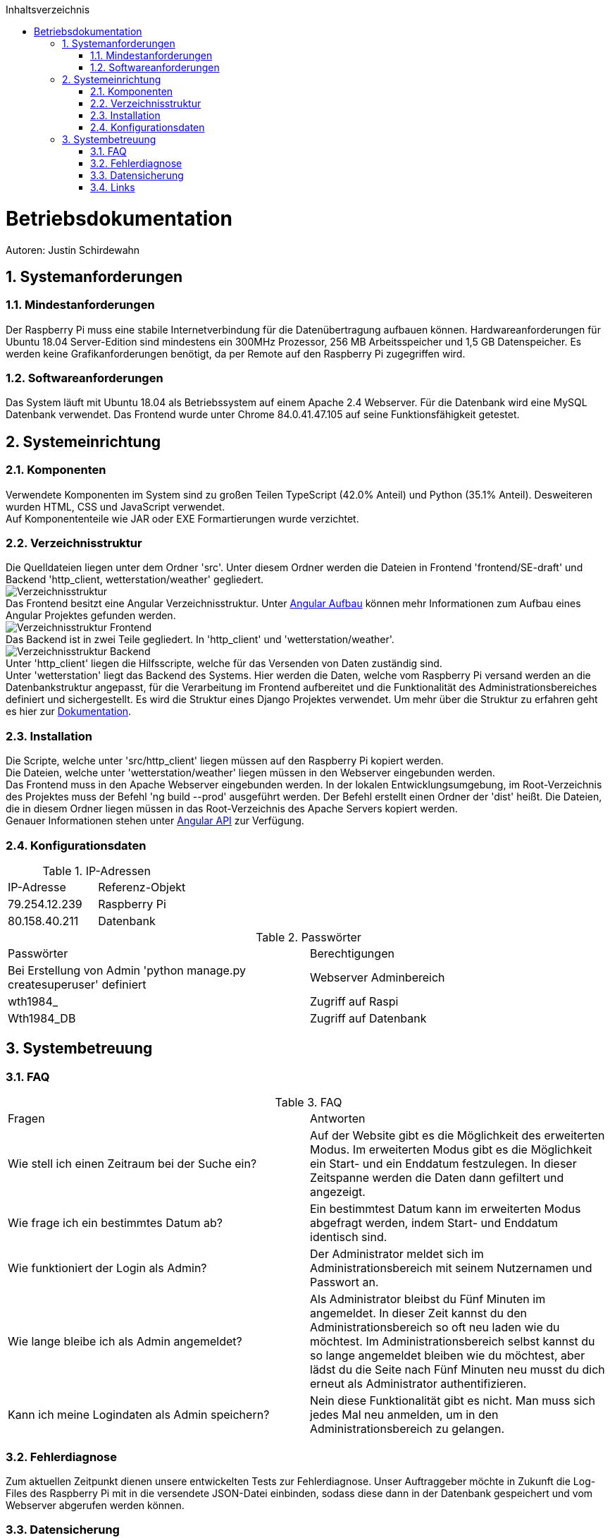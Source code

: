 :toc:
:toclevels: 3
:toc-title: Inhaltsverzeichnis
:sectanchors:
:numbered:

toc::[]

= Betriebsdokumentation
Autoren: Justin Schirdewahn

== Systemanforderungen

=== Mindestanforderungen
Der Raspberry Pi muss eine stabile Internetverbindung für die Datenübertragung aufbauen können. Hardwareanforderungen für Ubuntu 18.04 Server-Edition sind mindestens ein 300MHz Prozessor, 256 MB Arbeitsspeicher und 1,5 GB Datenspeicher. Es werden keine Grafikanforderungen benötigt, da per Remote auf den Raspberry Pi zugegriffen wird.

=== Softwareanforderungen
Das System läuft mit Ubuntu 18.04 als Betriebssystem auf einem Apache 2.4 Webserver. Für die Datenbank wird eine MySQL Datenbank verwendet. Das Frontend wurde unter Chrome 84.0.41.47.105 auf seine Funktionsfähigkeit getestet.

== Systemeinrichtung

=== Komponenten
Verwendete Komponenten im System sind zu großen Teilen TypeScript (42.0% Anteil) und Python (35.1% Anteil). Desweiteren wurden HTML, CSS und JavaScript verwendet. +
Auf Komponententeile wie JAR oder EXE Formartierungen wurde verzichtet.


=== Verzeichnisstruktur
Die Quelldateien liegen unter dem Ordner 'src'. Unter diesem Ordner werden die Dateien in Frontend 'frontend/SE-draft' und Backend 'http_client, wetterstation/weather' gegliedert. +
image:Bilder/Verzeichnisstruktur.jpg[] +
Das Frontend besitzt eine Angular Verzeichnisstruktur. Unter https://angular.io/guide/architecture[Angular Aufbau] können mehr Informationen zum Aufbau eines Angular Projektes gefunden werden. +
image:Bilder/Verzeichnisstruktur_Frontend.jpg[] +
Das Backend ist in zwei Teile gegliedert. In 'http_client' und 'wetterstation/weather'. +
image:Bilder/Verzeichnisstruktur_Backend.jpg[] +
Unter 'http_client' liegen die Hilfsscripte, welche für das Versenden von Daten zuständig sind. +
Unter 'wetterstation' liegt das Backend des Systems. Hier werden die Daten, welche vom Raspberry Pi versand werden an die Datenbankstruktur angepasst, für die Verarbeitung im Frontend aufbereitet und die Funktionalität des Administrationsbereiches definiert und sichergestellt. Es wird die Struktur eines Django Projektes verwendet. Um mehr über die Struktur zu erfahren geht es hier zur https://docs.djangoproject.com/en/3.0/ref/[Dokumentation].

=== Installation
Die Scripte, welche unter 'src/http_client' liegen müssen auf den Raspberry Pi kopiert werden. +
Die Dateien, welche unter 'wetterstation/weather' liegen müssen in den Webserver eingebunden werden. +
Das Frontend muss in den Apache Webserver eingebunden werden. In der lokalen Entwicklungsumgebung, im Root-Verzeichnis des Projektes muss der Befehl 'ng build --prod' ausgeführt werden. Der Befehl erstellt einen Ordner der 'dist' heißt. Die Dateien, die in diesem Ordner liegen müssen in das Root-Verzeichnis des Apache Servers kopiert werden. +
Genauer Informationen stehen unter https://angular.io/guide/deployment[Angular API] zur Verfügung.

=== Konfigurationsdaten
.IP-Adressen
|===
|IP-Adresse|Referenz-Objekt
|79.254.12.239
|Raspberry Pi

|80.158.40.211
|Datenbank
|===
.Passwörter
|===
|Passwörter|Berechtigungen
|Bei Erstellung von Admin 'python manage.py createsuperuser' definiert
|Webserver Adminbereich

|wth1984_
|Zugriff auf Raspi

|Wth1984_DB
|Zugriff auf Datenbank
|===

== Systembetreuung

=== FAQ
.FAQ
|===
|Fragen|Antworten
|Wie stell ich einen Zeitraum bei der Suche ein?
|Auf der Website gibt es die Möglichkeit des erweiterten Modus. Im erweiterten Modus gibt es die Möglichkeit ein Start- und ein Enddatum festzulegen. In dieser Zeitspanne werden die Daten dann gefiltert und angezeigt.

|Wie frage ich ein bestimmtes Datum ab?
|Ein bestimmtest Datum kann im erweiterten Modus abgefragt werden, indem Start- und Enddatum identisch sind.

|Wie funktioniert der Login als Admin?
|Der Administrator meldet sich im Administrationsbereich mit seinem Nutzernamen und Passwort an.

|Wie lange bleibe ich als Admin angemeldet?
|Als Administrator bleibst du Fünf Minuten im angemeldet. In dieser Zeit kannst du den Administrationsbereich so oft neu laden wie du möchtest. Im Administrationsbereich selbst kannst du so lange angemeldet bleiben wie du möchtest, aber lädst du die Seite nach Fünf Minuten neu musst du dich erneut als Administrator authentifizieren.

|Kann ich meine Logindaten als Admin speichern?
|Nein diese Funktionalität gibt es nicht. Man muss sich jedes Mal neu anmelden, um in den Administrationsbereich zu gelangen.
|===

=== Fehlerdiagnose
Zum aktuellen Zeitpunkt dienen unsere entwickelten Tests zur Fehlerdiagnose. Unser Auftraggeber möchte in Zukunft die Log-Files des Raspberry Pi mit in die versendete JSON-Datei einbinden, sodass diese dann in der Datenbank gespeichert und vom Webserver abgerufen werden können.

=== Datensicherung
Datensicherung von unserer Seite der Entwicklung gibt es nicht, da es keine geforderte Anforderung der Auftraggeber war. Die Daten liegen auf einer externen Datenbank. Wir haben keine Informationen darüber, wie und ob die Daten bei dem externen Anbieter extra gesichert werden.

=== Links
https://angular.io/docs +
https://docs.python.org/3/library/ +
https://www.django-rest-framework.org/api-guide/requests/ +
https://docs.djangoproject.com/en/3.0/ref/ +
https://dev.mysql.com/doc/

